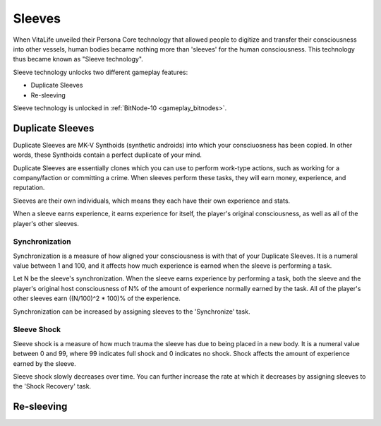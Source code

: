 .. _gameplay_sleeves:

Sleeves
=======
When VitaLife unveiled their Persona Core technology that allowed people to digitize
and transfer their consciousness into other vessels, human bodies became nothing more
than 'sleeves' for the human consciousness. This technology thus became known as
"Sleeve technology".

Sleeve technology unlocks two different gameplay features:

* Duplicate Sleeves
* Re-sleeving

Sleeve technology is unlocked in :ref:`BitNode-10 <gameplay_bitnodes>`.

Duplicate Sleeves
^^^^^^^^^^^^^^^^^
Duplicate Sleeves are MK-V Synthoids (synthetic androids) into which your consciuosness
has been copied. In other words, these Synthoids contain a perfect duplicate of your mind.

Duplicate Sleeves are essentially clones which you can use to perform work-type actions,
such as working for a company/faction or committing a crime. When sleeves perform these tasks,
they will earn money, experience, and reputation.

Sleeves are their own individuals, which means they each have their own experience and stats.

When a sleeve earns experience, it earns experience for itself, the player's
original consciousness, as well as all of the player's other sleeves.

Synchronization
~~~~~~~~~~~~~~~
Synchronization is a measure of how aligned your consciousness is with that of your
Duplicate Sleeves. It is a numeral value between 1 and 100, and it affects how much experience
is earned when the sleeve is performing a task.

Let N be the sleeve's synchronization. When the sleeve earns experience by performing
a task, both the sleeve and the player's original host consciousness of N% of the
amount of experience normally earned by the task. All of the player's other sleeves
earn ((N/100)^2 * 100)% of the experience.

Synchronization can be increased by assigning sleeves to the 'Synchronize' task.

Sleeve Shock
~~~~~~~~~~~~
Sleeve shock is a measure of how much trauma the sleeve has due to being placed in a new
body. It is a numeral value between 0 and 99, where 99 indicates full shock and 0 indicates
no shock. Shock affects the amount of experience earned by the sleeve.

Sleeve shock slowly decreases over time. You can further increase the rate at which
it decreases by assigning sleeves to the 'Shock Recovery' task.

Re-sleeving
^^^^^^^^^^^
